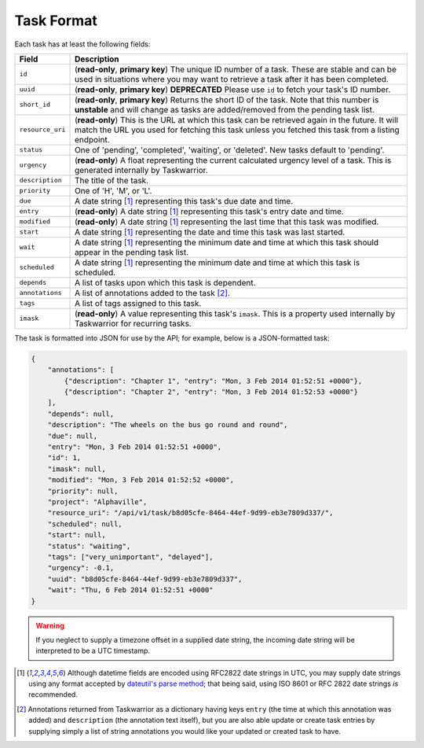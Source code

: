 Task Format
===========

Each task has at least the following fields:

+------------------+-------------------------------------------------------------------------+
| Field            | Description                                                             |
+==================+=========================================================================+
| ``id``           | (**read-only**, **primary key**) The unique ID number of a task. These  |
|                  | are stable and can be used in situations where you may want to retrieve |
|                  | a task after it has been completed.                                     |
+------------------+-------------------------------------------------------------------------+
| ``uuid``         | (**read-only**, **primary key**) **DEPRECATED** Please use ``id`` to    |
|                  | fetch your task's ID number.                                            |
+------------------+-------------------------------------------------------------------------+
| ``short_id``     | (**read-only**, **primary key**) Returns the short ID of the task.      |
|                  | Note that this number is **unstable** and will change as tasks are      |
|                  | added/removed from the pending task list.                               |
+------------------+-------------------------------------------------------------------------+
| ``resource_uri`` | (**read-only**) This is the URL at which this task can be retrieved     |
|                  | again in the future. It will match the URL you used for fetching this   |
|                  | task unless you fetched this task from a listing endpoint.              |
+------------------+-------------------------------------------------------------------------+
| ``status``       | One of 'pending', 'completed', 'waiting', or 'deleted'. New tasks       |
|                  | default to 'pending'.                                                   |
+------------------+-------------------------------------------------------------------------+
| ``urgency``      | (**read-only**) A float representing the current calculated urgency     |
|                  | level of a task. This is generated internally by Taskwarrior.           |
+------------------+-------------------------------------------------------------------------+
| ``description``  | The title of the task.                                                  |
+------------------+-------------------------------------------------------------------------+
| ``priority``     | One of 'H', 'M', or 'L'.                                                |
+------------------+-------------------------------------------------------------------------+
| ``due``          | A date string [#datestring]_ representing this task's due date and      |
|                  | time.                                                                   |
+------------------+-------------------------------------------------------------------------+
| ``entry``        | (**read-only**) A date string [#datestring]_ representing this task's   |
|                  | entry date and time.                                                    |
+------------------+-------------------------------------------------------------------------+
| ``modified``     | (**read-only**) A date string [#datestring]_ representing the last time |
|                  | that this task was modified.                                            |
+------------------+-------------------------------------------------------------------------+
| ``start``        | A date string [#datestring]_ representing the date and time this task   |
|                  | was last started.                                                       |
+------------------+-------------------------------------------------------------------------+
| ``wait``         | A date string [#datestring]_ representing the minimum date and time at  |
|                  | which this task should appear in the pending task list.                 |
+------------------+-------------------------------------------------------------------------+
| ``scheduled``    | A date string [#datestring]_ representing the minimum date and time at  |
|                  | which this task is scheduled.                                           |
+------------------+-------------------------------------------------------------------------+
| ``depends``      | A list of tasks upon which this task is dependent.                      |
+------------------+-------------------------------------------------------------------------+
| ``annotations``  | A list of annotations added to the task [#annotations]_.                |
+------------------+-------------------------------------------------------------------------+
| ``tags``         | A list of tags assigned to this task.                                   |
+------------------+-------------------------------------------------------------------------+
| ``imask``        | (**read-only**) A value representing this task's ``imask``. This is a   |
|                  | property used internally by Taskwarrior for recurring tasks.            |
+------------------+-------------------------------------------------------------------------+

The task is formatted into JSON for use by the API; for example, below is a JSON-formatted
task:

.. code-block:: json

    {
        "annotations": [
            {"description": "Chapter 1", "entry": "Mon, 3 Feb 2014 01:52:51 +0000"},
            {"description": "Chapter 2", "entry": "Mon, 3 Feb 2014 01:52:53 +0000"}
        ],
        "depends": null,
        "description": "The wheels on the bus go round and round",
        "due": null,
        "entry": "Mon, 3 Feb 2014 01:52:51 +0000",
        "id": 1,
        "imask": null,
        "modified": "Mon, 3 Feb 2014 01:52:52 +0000",
        "priority": null,
        "project": "Alphaville",
        "resource_uri": "/api/v1/task/b8d05cfe-8464-44ef-9d99-eb3e7809d337/",
        "scheduled": null,
        "start": null,
        "status": "waiting",
        "tags": ["very_unimportant", "delayed"],
        "urgency": -0.1,
        "uuid": "b8d05cfe-8464-44ef-9d99-eb3e7809d337",
        "wait": "Thu, 6 Feb 2014 01:52:51 +0000"
    }

.. warning::

   If you neglect to supply a timezone offset in a supplied date string, the incoming date string will be
   interpreted to be a UTC timestamp.

.. [#datestring] Although datetime fields are encoded using RFC2822 date strings in UTC, you
   may supply date strings using any format accepted by
   `dateutil's parse method <http://labix.org/python-dateutil#head-c0e81a473b647dfa787dc11e8c69557ec2c3ecd2>`_;
   that being said, using ISO 8601 or RFC 2822 date strings *is* recommended.

.. [#annotations] Annotations returned from Taskwarrior as a dictionary having keys 
   ``entry`` (the time at which this annotation was added) and ``description`` (the annotation text itself),
   but you are also able update or create task entries by supplying simply a
   list of string annotations you would like your updated or created task to have.
